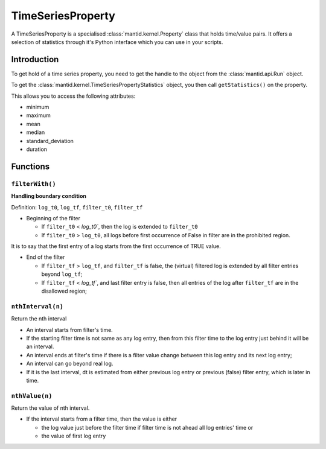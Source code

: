 .. _TimeSeriesProperty:

==================
TimeSeriesProperty
==================

A TimeSeriesProperty is a specialised :class:`mantid.kernel.Property`
class that holds time/value pairs. It offers a selection of statistics
through it's Python interface which you can use in your scripts.

Introduction
============

To get hold of a time series property, you need to get the handle to the object from the :class:`mantid.api.Run` object.

To get the :class:`mantid.kernel.TimeSeriesPropertyStatistics` object,
you then call ``getStatistics()`` on the property.

This allows you to access the following attributes:

* minimum
* maximum
* mean
* median
* standard_deviation
* duration

Functions
=========

``filterWith()``
----------------

**Handling boundary condition**

Definition: ``log_t0``, ``log_tf``, ``filter_t0``, ``filter_tf``

* Beginning of the filter

  * If ``filter_t0`` < `log_t0``, then the log is extended to ``filter_t0``

  * If ``filter_t0`` > ``log_t0``, all logs before first occurrence of False in filter are in the prohibited region.

It is to say that the first entry of a log starts from the first occurrence of TRUE value.

* End of the filter

  * If ``filter_tf`` > ``log_tf``, and ``filter_tf`` is false, the (virtual) filtered log is extended by all filter entries beyond ``log_tf``;

  * If ``filter_tf`` < `log_tf``, and last filter entry is false, then all entries of the log after ``filter_tf`` are in the disallowed region;

``nthInterval(n)``
------------------

Return the nth interval

* An interval starts from filter's time.

* If the starting filter time is not same as any log entry, then from this filter time to the log entry just behind it will be an interval.

* An interval ends at filter's time if there is a filter value change between this log entry and its next log entry;

* An interval can go beyond real log.

* If it is the last interval, dt is estimated from either previous log entry or previous (false) filter entry, which is later in time.

``nthValue(n)``
---------------

Return the value of nth interval.

* If the interval starts from a filter time, then the value is either

  * the log value just before the filter time if filter time is not ahead all log entries' time or
  * the value of first log entry
